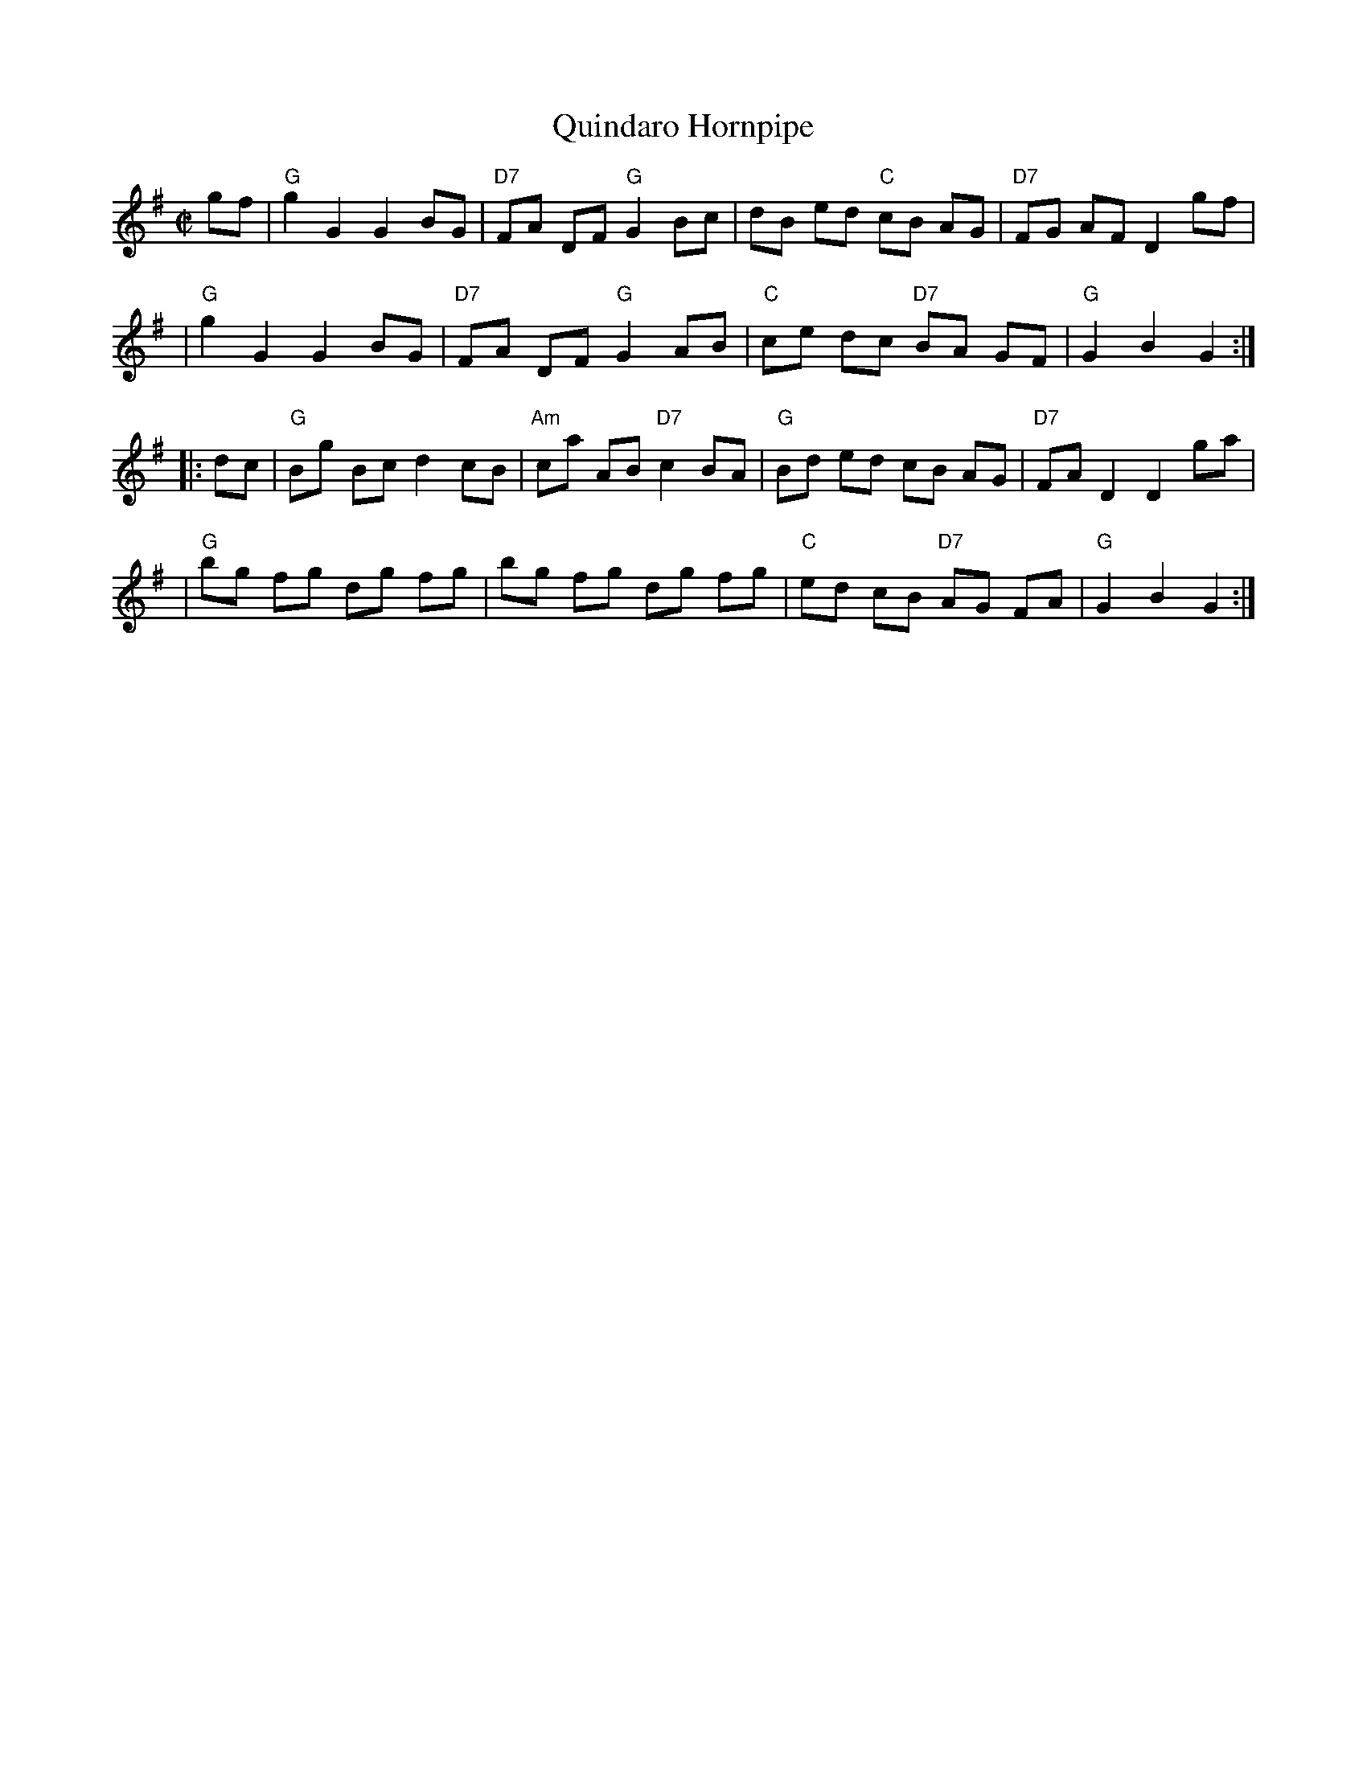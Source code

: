 X: 120
T: Quindaro Hornpipe
M: C|
Z: Mary Lou Knack
R: hornpipe
K: G
gf \
| "G"g2 G2 G2 BG | "D7"FA DF "G"G2 Bc | dB ed "C"cB AG | "D7"FG AF D2 gf |
| "G"g2 G2 G2 BG | "D7"FA DF "G"G2 AB | "C"ce dc "D7"BA GF | "G"G2 B2 G2 :|
|: dc \
| "G"Bg Bc d2 cB | "Am"ca AB "D7"c2 BA | "G"Bd ed cB AG | "D7"FA D2 D2 ga |
| "G"bg fg dg fg | bg fg dg fg | "C"ed cB "D7"AG FA | "G"G2 B2 G2 :|
